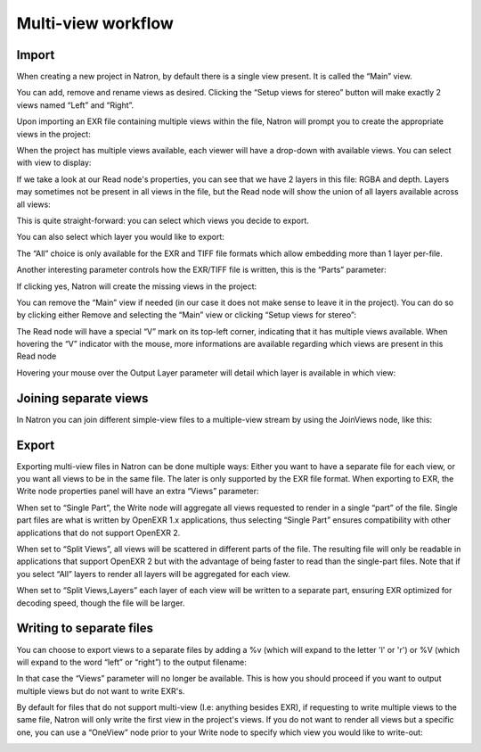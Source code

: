 Multi-view workflow
===================

Import
------

When creating a new project in Natron, by default there is a single view present. It is called the “Main” view.

.. image:: _images/multiview01.png

You can add, remove and rename views as desired. Clicking the “Setup views for stereo” button will make exactly 2 views named “Left” and “Right”.

Upon importing an EXR file containing multiple views within the file, Natron will prompt you to create the appropriate views in the project:

.. image:: _images/multiview02.png

When the project has multiple views available, each viewer will have a drop-down with available views. You can select with view to display:

.. image:: _images/multiview03.png

If we take a look at our Read node's properties, you can see that we have 2 layers in this file: RGBA and depth. Layers may sometimes not be present in all views in the file, but the Read node will show the union of all layers available across all views:

.. image:: _images/multiview04.png

.. image:: _images/multiview05.png

This is quite straight-forward: you can select which views you decide to export. 

You can also select which layer you would like to export: 

.. image:: _images/multiview06.png

The “All” choice is only available for the EXR and TIFF file formats which allow embedding more than 1 layer per-file. 

Another interesting parameter controls how the EXR/TIFF file is written, this is the “Parts” parameter:

.. image:: _images/multiview07.png

If clicking yes,  Natron will create the missing views in the project:

.. image:: _images/multiview08.png

You can remove the “Main” view if needed (in our case it does not make sense to leave it in the project). You can do so by clicking either Remove and selecting the “Main” view or clicking “Setup views for stereo”: 

.. image:: _images/multiview09.png

The Read node will have a special “V” mark on its top-left corner, indicating that it has multiple views available. When hovering the “V” indicator with the mouse, more informations are available regarding which views are present in this Read node

.. image:: _images/multiview10.png

Hovering your mouse over the Output Layer parameter will detail which layer is available in which view:

.. image:: _images/multiview11.png

Joining separate views
----------------------

In Natron you can join different simple-view files to a multiple-view stream by using the JoinViews node, like this:

.. image:: _images/multiview12.png

Export
------

Exporting multi-view files in Natron can be done multiple ways: Either you want to have a separate file for each view, or you want all views to be in the same file. The later is only supported by the EXR file format.
When exporting to EXR, the Write node properties panel will have an extra “Views” parameter:

When set to “Single Part”, the Write node will aggregate all views requested to render in a single “part” of the file. Single part files are what is written by OpenEXR 1.x applications, thus selecting “Single Part” ensures compatibility with other applications that do not support OpenEXR 2.

When set to “Split Views”, all views will be scattered in different parts of the file. The resulting file will only be readable in applications that support OpenEXR 2 but with the advantage of being faster to read than the single-part files. Note that if you select “All” layers to render all layers will be aggregated for each view. 

When set to “Split Views,Layers” each layer of each view will be written to a separate part, ensuring EXR optimized for decoding speed, though the file will be larger.

Writing to separate files
-------------------------

You can choose to export views to a separate files by adding a %v (which will expand to the letter 'l' or 'r') or %V (which will expand to the word “left” or “right”) to the output filename:

.. image:: _images/multiview13.png

In that case the “Views” parameter will no longer be available. This is how you should proceed if you want to output multiple views but do not want to write EXR's.

By default for files that do not support multi-view (I.e: anything besides EXR), if requesting to write multiple views to the same file, Natron will only write the first view in the project's views. 
If you do not want to render all views but a specific one, you can use a “OneView” node prior to your Write node to specify which view you would like to write-out:

.. image:: _images/multiview14.png


